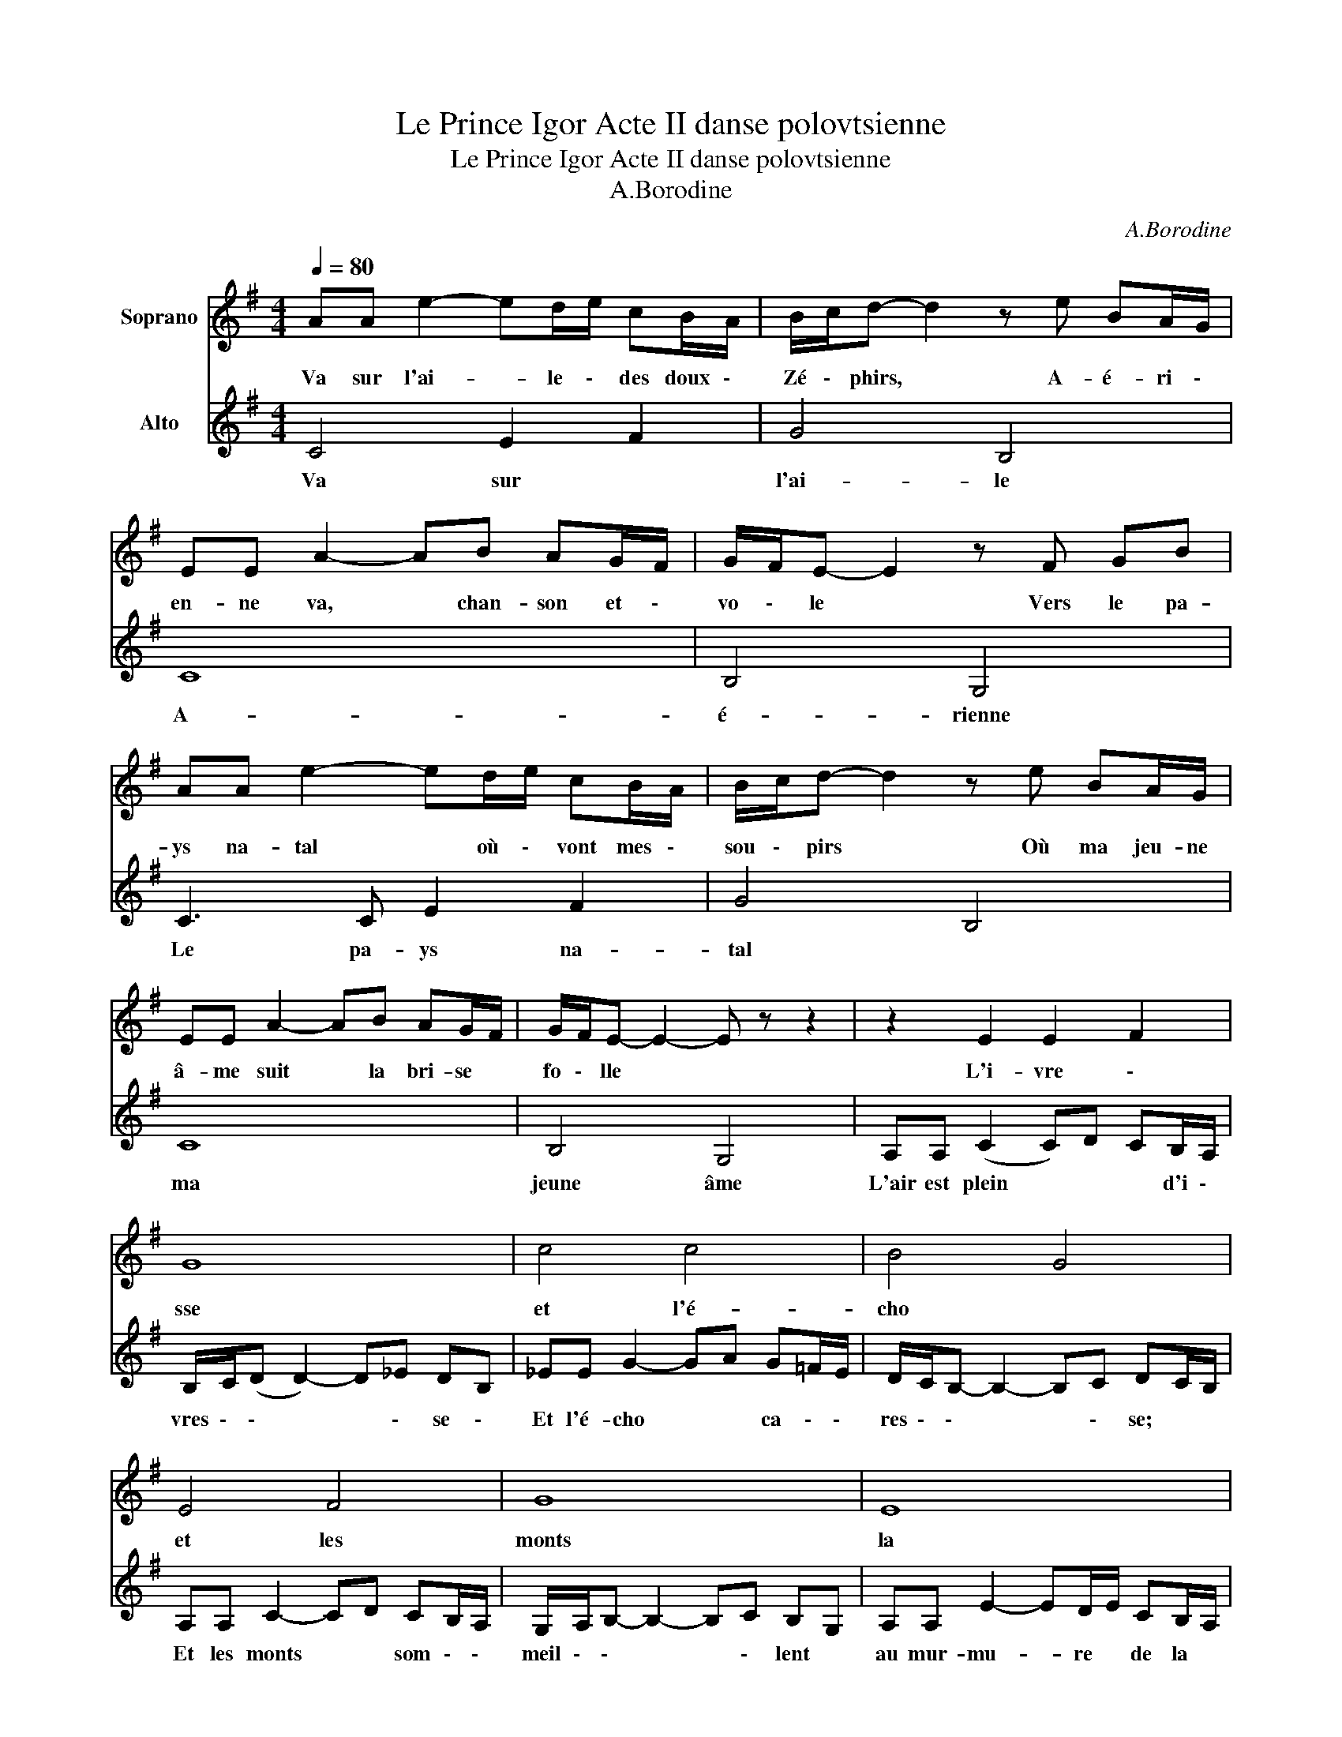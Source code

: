 X:1
T:Le Prince Igor Acte II danse polovtsienne
T:Le Prince Igor Acte II danse polovtsienne
T:A.Borodine
C:A.Borodine
%%score 1 2
L:1/8
Q:1/4=80
M:4/4
K:G
V:1 treble nm="Soprano"
V:2 treble nm="Alto"
V:1
 AA e2- ed/e/ cB/A/ | B/c/d- d2 z e BA/G/ | EE A2- AB AG/F/ | G/F/E- E2 z F GB | %4
w: Va sur l'ai- * le \- des doux \-|Zé \- phirs, * A- é- ri \-|en- ne va, * chan- son et \-|vo \- le * Vers le pa-|
 AA e2- ed/e/ cB/A/ | B/c/d- d2 z e BA/G/ | EE A2- AB AG/F/ | G/F/E- E2- E z z2 | z2 E2 E2 F2 | %9
w: ys na- tal * où \- vont mes \-|sou \- pirs * Où ma jeu- ne|â- me suit * la bri- se ~|fo \- lle * *|L'i- vre \-|
 G8 | c4 c4 | B4 G4 | E4 F4 | G8 | E8 | (E4 ^D4) | AA e2- ed/e/ cB/A/ | B/c/d- d2 z e BA/G/ | %18
w: sse|et l'é-|cho ~|et les|monts|la|mer *|Le so- leil * du ~ sud i \-|non \- de * Les monts du ~|
 EE A2- AB AG/F/ | G/F/E- E2 z F GB | AA e2- ed/e/ cB/A/ | B/c/d- d2 z d/e/ dc/B/ | %22
w: beau pa- ys, * per- le du ~|mon \- de * Dans ses val-|lons la ro- * se ~ naît ver \-|meil \- le, * Dans \- ses fo \-|
 EE A2- AA/B/ AG/F/ | G/F/E- E2- E z z2 | z2 E2 E2 F2 | G4 z4 | AA e2- ed/e/ cB/A/ | B/A/G- G6 | %28
w: rêts, doux chant * par \- tout s'é \-|veil \- le * *|Des ros- si-|gnols|les chan- sons * pas \- sent dans ~|l'é \- ther *|
 z8 | z8 | z8 |] %31
w: |||
V:2
 C4 E2 F2 | G4 B,4 | C8 | B,4 G,4 | C3 C E2 F2 | G4 B,4 | C8 | B,4 G,4 | A,A, (C2 C)D CB,/A,/ | %9
w: Va sur ~|l'ai- le|A-|é- rienne|Le pa- ys na-|tal ~|ma|jeune âme|L'air est plein * ~ ~ d'i \-|
 B,/C/(D D2-) D_E DB, | _EE G2- GA G=F/E/ | D/C/B,- B,2- B,C DC/B,/ | A,A, C2- CD CB,/A,/ | %13
w: vres \- \- * * \- se \-|Et l'é- cho * ~ ca \- \-|res \- \- * * \- se; ~ ~|Et les monts * ~ som \- \-|
 G,/A,/B,- B,2- B,C B,G, | A,A, E2- ED/E/ CB,/A,/ | B,8 | C4 E2 F2 | G4 B,4 | C8 | B,4 G,4 | %20
w: meil \- \- * * \- lent ~|au mur- mu- * re ~ de la ~|mer;|Le so \-|leil ray-|on|ne, La|
 G4 F4- | F4 =F3 D | C8 | B,4- B,D/E/ DC/B,/ | A,A, C2- CD CB,/A,/ | B,/A,/G,- G,2- G,4- | G,8- | %27
w: ro- se|* ~ fleu-|rit|Le * ~ doux rai \- sin|mû- rit ~ * là ~ ~ bas|~ ~ Vers * *||
 G,4 z4 | A,A, E2- ED/E/ CB,/A,/ | B,/A,/G,- G,6- | G,8 |] %31
w: |le bord bleu * ~ de la ~ mer|~ ~ * *||

